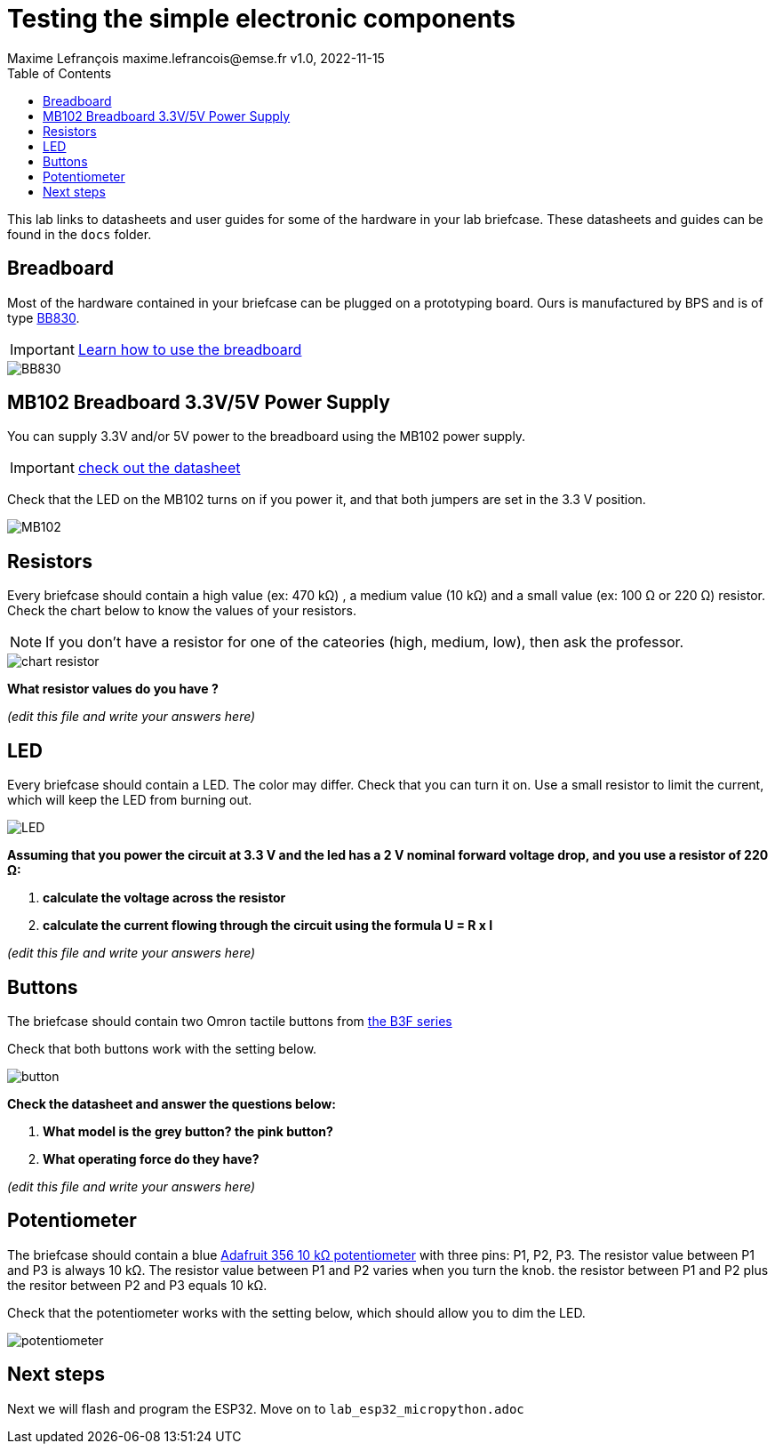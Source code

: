 = Testing the simple electronic components
Maxime Lefrançois maxime.lefrancois@emse.fr v1.0, 2022-11-15
:homepage: http://ci.mines-stetienne.fr/cps2/course/pcd/
:toc: left


This lab links to datasheets and user guides for some of the hardware in your lab briefcase. These datasheets and guides can be found in the `docs` folder.

== Breadboard

Most of the hardware contained in your briefcase can be plugged on a prototyping board. Ours is manufactured by BPS and is of type link:docs/Breadboard-BB830.pdf[BB830].

IMPORTANT: link:https://learn.adafruit.com/breadboards-for-beginners/breadboards[Learn how to use the breadboard]

image::images/BB830.png[]

== MB102 Breadboard 3.3V/5V Power Supply

You can supply 3.3V and/or 5V power to the breadboard using the MB102 power supply.

IMPORTANT: link:docs/MB102-Datasheet.pdf[check out the datasheet]

Check that the LED on the MB102 turns on if you power it, and that both jumpers are set in the 3.3 V position.

image::images/MB102.png[]

== Resistors

Every briefcase should contain a high value (ex: 470 kΩ) , a medium value (10 kΩ) and a small value (ex: 100 Ω or 220 Ω) resistor. Check the chart below to know the values of your resistors. 

NOTE: If you don't have a resistor for one of the cateories (high, medium, low), then ask the professor.

image::images/chart_resistor.png[]

**What resistor values do you have ?**

_(edit this file and write your answers here)_

== LED

Every briefcase should contain a LED. The color may differ. Check that you can turn it on. Use a small resistor to limit the current, which will keep the LED from burning out.

image::images/LED.png[]

**Assuming that you power the circuit at 3.3 V and the led has a 2 V nominal forward voltage drop, and you use a resistor of 220 Ω:**

1. **calculate the voltage across the resistor**
2. **calculate the current flowing through the circuit using the formula U = R x I**

_(edit this file and write your answers here)_

== Buttons

The briefcase should contain two Omron tactile buttons from link:docs/omron-b3f.pdf[the B3F series]

Check that both buttons work with the setting below.

image::images/button.png[]

**Check the datasheet and answer the questions below:**

1. **What model is the grey button? the pink button?**
2. **What operating force do they have?**

_(edit this file and write your answers here)_


== Potentiometer

The briefcase should contain a blue link:docs/adafruit-356.pdf[Adafruit 356 10 kΩ potentiometer] with three pins: P1, P2, P3.
The resistor value between P1 and P3 is always 10 kΩ. The resistor value between P1 and P2 varies when you turn the knob. the resistor between P1 and P2 plus the resitor between P2 and P3 equals 10 kΩ.

Check that the potentiometer works with the setting below, which should allow you to dim the LED.

image::images/potentiometer.png[]



== Next steps

Next we will flash and program the ESP32. Move on to `lab_esp32_micropython.adoc`
